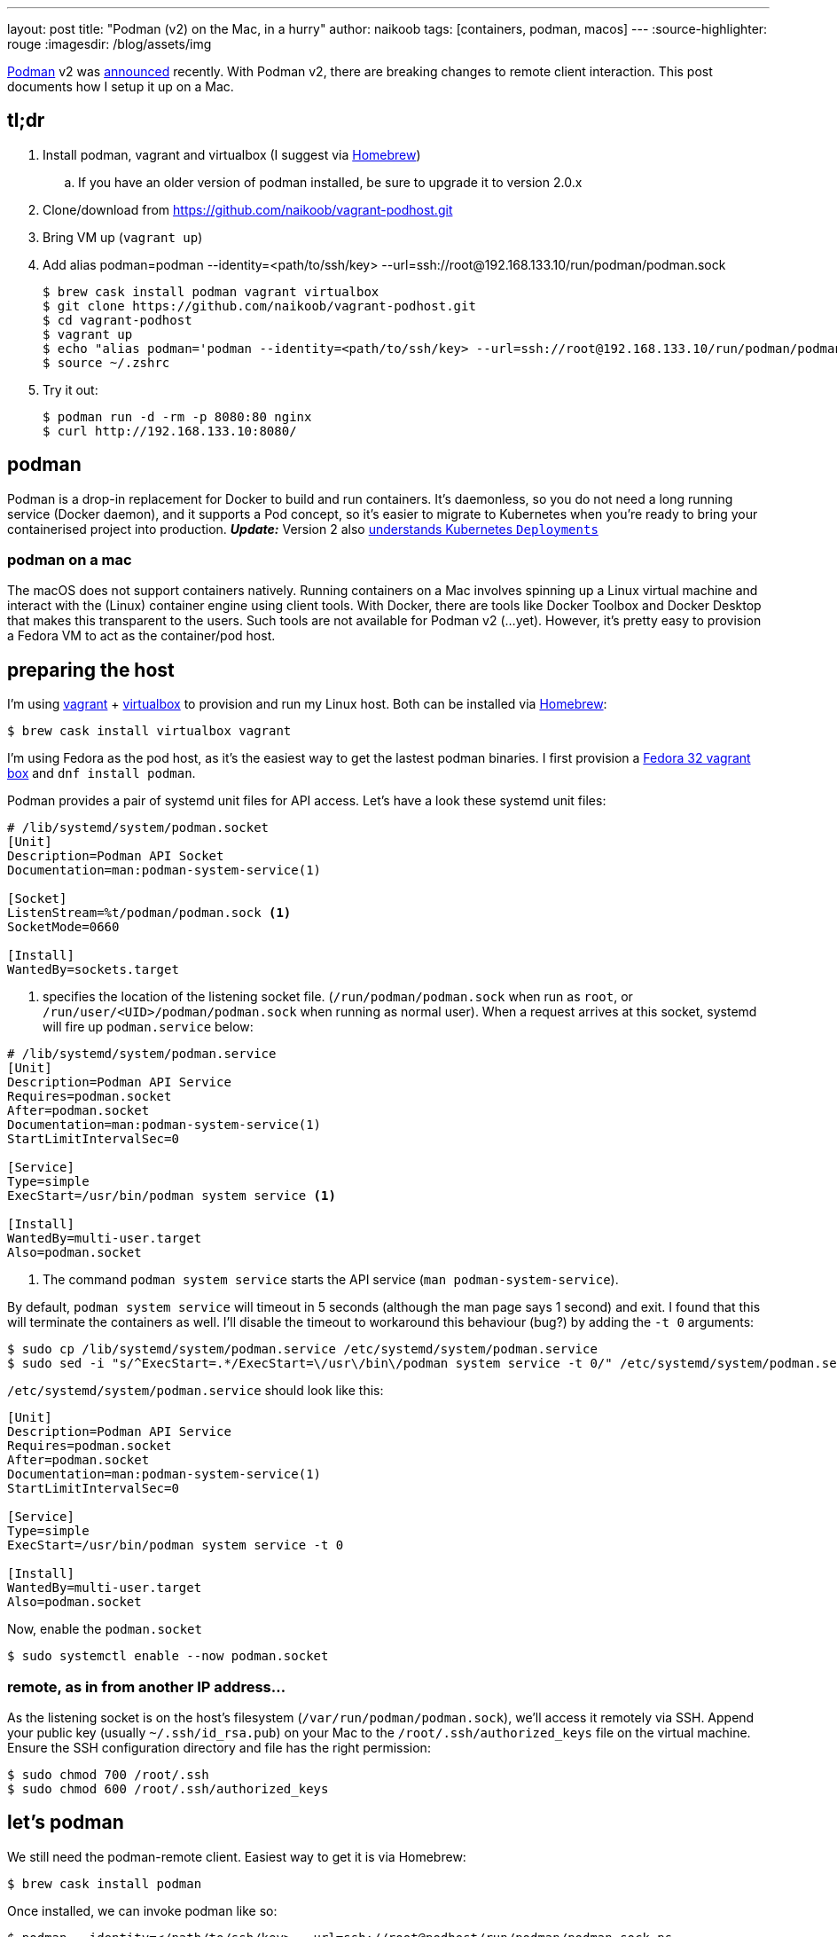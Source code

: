 ---
layout: post
title: "Podman (v2) on the Mac, in a hurry"
author: naikoob
tags: [containers, podman, macos]
---
:source-highlighter: rouge
:imagesdir: /blog/assets/img

https://podman.io/[Podman, window='_blank'] v2 was https://podman.io/blogs/2020/06/29/podman-v2-announce.html[announced, window='_blank'] recently. With Podman v2, there are breaking changes to remote client interaction. This post documents how I setup it up on a Mac.

== tl;dr
. Install podman, vagrant and virtualbox (I suggest via https://brew.sh/[Homebrew, window='_blank'])
.. If you have an older version of podman installed, be sure to upgrade it to version 2.0.x
. Clone/download from https://github.com/naikoob/vagrant-podhost.git[window='_blank']
. Bring VM up (`vagrant up`)
. Add alias podman=podman --identity=<path/to/ssh/key> --url=ssh://root@192.168.133.10/run/podman/podman.sock
+
--
[source, sh]
----
$ brew cask install podman vagrant virtualbox
$ git clone https://github.com/naikoob/vagrant-podhost.git
$ cd vagrant-podhost
$ vagrant up
$ echo "alias podman='podman --identity=<path/to/ssh/key> --url=ssh://root@192.168.133.10/run/podman/podman.sock'" >> ~/.zshrc 
$ source ~/.zshrc
----
--
. Try it out:
+
--
[source, sh]
----
$ podman run -d -rm -p 8080:80 nginx
$ curl http://192.168.133.10:8080/
----
--

== podman
Podman is a drop-in replacement for Docker to build and run containers. It's daemonless, so you do not need a long running service (Docker daemon), and it supports a Pod concept, so it's easier to migrate to Kubernetes when you're ready to bring your containerised project into production. *_Update:_* Version 2 also https://www.redhat.com/sysadmin/podman-play-kube[understands Kubernetes `Deployments`, window='_blank']

=== podman on a mac
The macOS does not support containers natively. Running containers on a Mac involves spinning up a Linux virtual machine and interact with the (Linux) container engine using client tools. With Docker, there are tools like Docker Toolbox and Docker Desktop that makes this transparent to the users. Such tools are not available for Podman v2 (...yet). However, it's pretty easy to provision a Fedora VM to act as the container/pod host.

== preparing the host
I'm using https://www.vagrantup.com/[vagrant] + https://www.virtualbox.org/[virtualbox] to provision and run my Linux host. Both can be installed via https://brew.sh/[Homebrew]: 
[source, sh]
----
$ brew cask install virtualbox vagrant
----

I'm using Fedora as the pod host, as it's the easiest way to get the lastest podman binaries. I first provision a https://app.vagrantup.com/fedora/boxes/32-cloud-base[Fedora 32 vagrant box, window='_blank'] and `dnf install podman`.

Podman provides a pair of systemd unit files for API access. Let's have a look these systemd unit files:
[source, sh]
----
# /lib/systemd/system/podman.socket
[Unit]
Description=Podman API Socket
Documentation=man:podman-system-service(1)

[Socket]
ListenStream=%t/podman/podman.sock <1>
SocketMode=0660

[Install]
WantedBy=sockets.target
----

<1> specifies the location of the listening socket file. (`/run/podman/podman.sock` when run as `root`, or `/run/user/<UID>/podman/podman.sock` when running as normal user). When a request arrives at this socket, systemd will fire up `podman.service` below:

[source, sh]
----
# /lib/systemd/system/podman.service
[Unit]
Description=Podman API Service
Requires=podman.socket
After=podman.socket
Documentation=man:podman-system-service(1)
StartLimitIntervalSec=0

[Service]
Type=simple
ExecStart=/usr/bin/podman system service <1>

[Install]
WantedBy=multi-user.target
Also=podman.socket
----

<1> The command `podman system service` starts the API service (`man podman-system-service`).

By default, `podman system service` will timeout in 5 seconds (although the man page says 1 second) and exit. I found that this will terminate the containers as well. I'll disable the timeout to workaround this behaviour (bug?) by adding the `-t 0` arguments:

[source, sh]
----
$ sudo cp /lib/systemd/system/podman.service /etc/systemd/system/podman.service
$ sudo sed -i "s/^ExecStart=.*/ExecStart=\/usr\/bin\/podman system service -t 0/" /etc/systemd/system/podman.service
----

`/etc/systemd/system/podman.service` should look like this:
[source, sh]
----
[Unit]
Description=Podman API Service
Requires=podman.socket
After=podman.socket
Documentation=man:podman-system-service(1)
StartLimitIntervalSec=0

[Service]
Type=simple
ExecStart=/usr/bin/podman system service -t 0

[Install]
WantedBy=multi-user.target
Also=podman.socket
----

Now, enable the `podman.socket`
[source, sh]
----
$ sudo systemctl enable --now podman.socket
----

=== remote, as in from another IP address...
As the listening socket is on the host's filesystem (`/var/run/podman/podman.sock`), we'll access it remotely via SSH. Append your public key (usually `~/.ssh/id_rsa.pub`) on your Mac to the `/root/.ssh/authorized_keys` file on the virtual machine. Ensure the SSH configuration directory and file has the right permission:
[source, sh]
----
$ sudo chmod 700 /root/.ssh
$ sudo chmod 600 /root/.ssh/authorized_keys
----

== let's podman
We still need the podman-remote client. Easiest way to get it is via Homebrew:
[source, sh]
----
$ brew cask install podman
----

Once installed, we can invoke podman like so:
[source, sh]
----
$ podman --identity=</path/to/ssh/key> --url=ssh://root@podhost/run/podman/podman.sock ps
----
To save some typing, create an alias, for example
[source, sh]
----
$ echo "alias podman='podman --identity=</path/to/ssh/key> --url=ssh://root@192.168.133.10/run/podman/podman.sock'" >> ~/.zshrc
$ source ~/.zshrc
----

Now we can test out with an nginx image:
[source, sh]
----
$ podman -d -rm -p 8080:80 nginx
$ curl http://192.168.133.10:8080
----

== that's a lot of work, let's automate!
The `Vagrantfile` with provisioning scripts are available on https://github.com/naikoob/vagrant-podhost[github]. Just clone/download and follow the https://github.com/naikoob/vagrant-podhost/blob/master/README.adoc[README].

== some fine tuning
A couple of things we can do to fine tune the setup:

. Add an entry to `/etc/hosts` so we can use an intuitive hostname (e.g. podhost) instead of an IP address
+
-- 
[source, sh]
----
# on the mac
$ sudo echo "192.168.133.10    podhost" >> /etc/hosts
----
--
+
. Add SSH configuration to specify the user and key file when accessing the podhost. Add the following to `~/.ssh/config` (create one if necessary):
+
--
[source, sh]
----
# this assumes podhost entry above has been added to /etc/hosts
Host Podhost
   HostName podhost
   User root
   Identityfile ~/.ssh/id_rsa
----
--

With the above, we can simplify the podman command (and the alias) to:
[source, sh]
----
podman --url=ssh://root@podhost/run/podman/podman.sock
----

